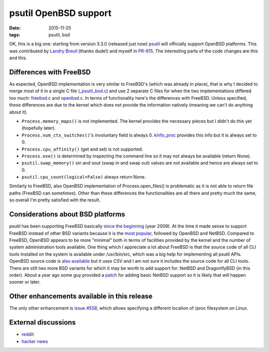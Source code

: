 psutil OpenBSD support
######################

:date: 2015-11-25
:tags: psutil, bsd

OK, this is a big one: starting from version 3.3.0 (released just now) `psutil <https://github.com/giampaolo/psutil>`__ will officially support OpenBSD platforms. This was contributed by `Landry Breuil <https://github.com/landryb>`__ (thanks dude!) and myself in `PR-615 <https://github.com/giampaolo/psutil/pull/615>`__. The interesting parts of the code changes are this and this.

Differences with FreeBSD
------------------------

As expected, OpenBSD implementation is very similar to FreeBSD's (which was already in place), that is why I decided to merge most of it in a single C file (`_psutil_bsd.c <https://github.com/giampaolo/psutil/blob/master/psutil/_psutil_bsd.c>`__) and use 2 separate C files for when the two implementations differed too much: `freebsd.c <https://github.com/giampaolo/psutil/blob/master/psutil/arch/bsd/freebsd.c>`__ and `openbsd.c <https://github.com/giampaolo/psutil/blob/master/psutil/arch/bsd/freebsd.c>`__. In terms of functionality here's the differences with FreeBSD. Unless specified, these differences are due to the kernel which does not provide the information natively (meaning we can't do anything about it).

* ``Process.memory_maps()`` is not implemented. The kernel provides the necessary pieces but I didn't do this yet (hopefully later).
* ``Process.num_ctx_switches()``'s involuntary field is always 0. `kinfo_proc <https://github.com/giampaolo/psutil/blob/fc1e59d08c968898c2ede425a621b62ccf44681c/psutil/_psutil_bsd.c#L335>`__ provides this info but it is always set to 0.
* ``Process.cpu_affinity()`` (get and set) is not supported.
* ``Process.exe()`` is determined by inspecting the command line so it may not always be available (return None).
* ``psutil.swap_memory()`` sin and sout (swap in and swap out) values are not available and hence are always set to 0.
* ``psutil.cpu_count(logical=False)`` always return None.

Similarly to FreeBSD, also OpenBSD implementation of Process.open_files() is problematic as it is not able to return file paths (FreeBSD can sometimes). Other than these differences the functionalities are all there and pretty much the same, so overall I'm pretty satisfied with the result.

Considerations about BSD platforms
----------------------------------

psutil has been supporting FreeBSD basically `since the beginning <https://code.google.com/p/psutil/source/detail?r=5f7c3aee0186#>`__ (year 2009). At the time it made sense to support FreeBSD instead of other BSD variants because it is the `most popular <https://en.wikipedia.org/wiki/Comparison_of_BSD_operating_systems#Popularity>`__, followed by OpenBSD and NetBSD. Compared to FreeBSD, OpenBSD appears to be more "minimal" both in terms of facilities provided by the kernel and the number of system administration tools available. One thing which I appreciate a lot about FreeBSD is that the source code of all CLI tools installed on the system is available under /usr/bin/src, which was a big help for implementing all psutil APIs. OpenBSD source code is `also available <http://cvsweb.openbsd.org/cgi-bin/cvsweb/>`__ but it uses CSV and I am not sure it includes the source code for all CLI tools. There are still two more BSD variants for which it may be worth to add support for: NetBSD and DragonflyBSD (in this order). About a year ago some guy provided a `patch <https://github.com/giampaolo/psutil/issues/429>`__ for adding basic NetBSD support so it is likely that will happen sooner or later.

Other enhancements available in this release
--------------------------------------------

The only other enhancement is `issue #558 <https://github.com/giampaolo/psutil/issues/558>`__, which allows specifying a different location of /proc filesystem on Linux.

External discussions
--------------------

* `reddit <https://www.reddit.com/r/Python/comments/3u8wm3/openbsd_support_for_psutil_330/>`__
* `hacker news <https://news.ycombinator.com/item?id=10628726>`__

